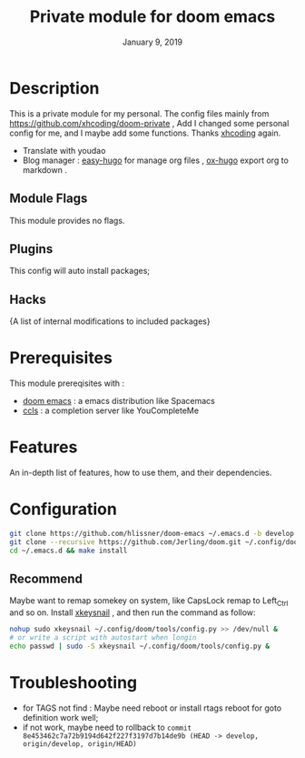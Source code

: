 #+TITLE:   Private module for doom emacs
#+DATE:    January 9, 2019
#+SINCE:   {replace with next tagged release version}
#+STARTUP: inlineimages
* Table of Contents :TOC_3:noexport:
- [[#description][Description]]
  - [[#module-flags][Module Flags]]
  - [[#plugins][Plugins]]
  - [[#hacks][Hacks]]
- [[#prerequisites][Prerequisites]]
- [[#features][Features]]
- [[#configuration][Configuration]]
  - [[#recommend][Recommend]]
- [[#troubleshooting][Troubleshooting]]

* Description
This is a private module for my personal. The config files mainly from
https://github.com/xhcoding/doom-private , Add I changed some personal config
for me, and I maybe add some functions. Thanks [[https://xhcoding.github.io/][xhcoding]] again.
+ Translate with youdao
+ Blog manager : [[https://github.com/masasam/emacs-easy-hugo][easy-hugo]] for manage org files , [[https://github.com/kaushalmodi/ox-hugo][ox-hugo]] export org to markdown .
** Module Flags
This module provides no flags.
** Plugins
This config will auto install packages; 
** Hacks
{A list of internal modifications to included packages}
* Prerequisites
This module prereqisites with :
+ [[https://github.com/hlissner/doom-emacs][doom emacs]] : a emacs distribution like Spacemacs
+ [[https://github.com/MaskRay/ccls/wiki/Build][ccls]] : a completion server like YouCompleteMe
* Features
An in-depth list of features, how to use them, and their dependencies.
* Configuration
#+BEGIN_SRC bash
git clone https://github.com/hlissner/doom-emacs ~/.emacs.d -b develop
git clone --recursive https://github.com/Jerling/doom.git ~/.config/doom
cd ~/.emacs.d && make install
#+END_SRC
** Recommend
Maybe want to remap somekey on system, like CapsLock remap to Left_Ctrl and so
on. Install [[https://github.com/mooz/xkeysnail][xkeysnail]] , and then run the command as follow:
#+BEGIN_SRC bash 
nohup sudo xkeysnail ~/.config/doom/tools/config.py >> /dev/null &
# or write a script with autostart when longin
echo passwd | sudo -S xkeysnail ~/.config/doom/tools/config.py &
#+END_SRC

* Troubleshooting
- for TAGS not find : Maybe need reboot or install rtags reboot for goto definition work well;
- if not work, maybe need to rollback to =commit 8e453462c7a72b9194d642f227f3197d7b14de9b (HEAD -> develop, origin/develop, origin/HEAD)=
